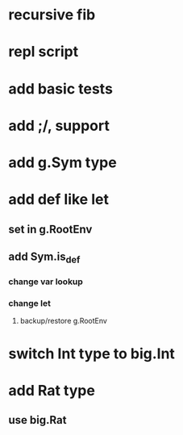 * recursive fib
* repl script
* add basic tests
* add ;/, support
* add g.Sym type
* add def like let
** set in g.RootEnv
** add Sym.is_def
*** change var lookup
*** change let
**** backup/restore g.RootEnv 
* switch Int type to big.Int
* add Rat type
** use big.Rat
